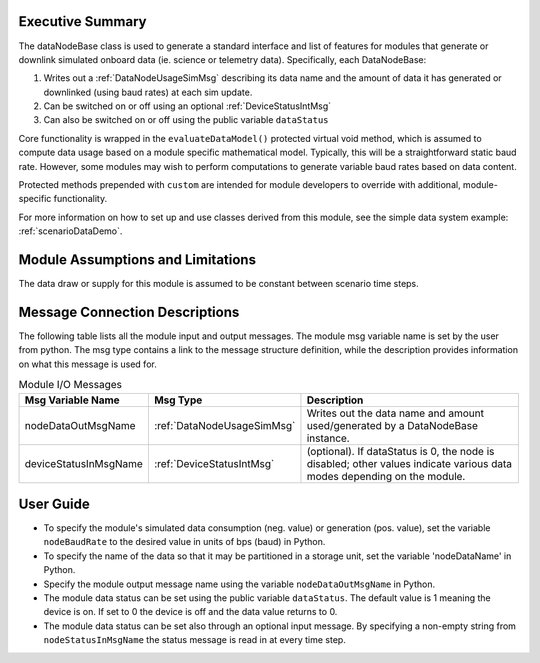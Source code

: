 Executive Summary
-----------------
The dataNodeBase class is used to generate a standard interface and list of features for modules that generate or downlink simulated onboard data (ie. science or telemetry data). Specifically, each DataNodeBase:

1. Writes out a :ref:`DataNodeUsageSimMsg` describing its data name and the amount of data it has generated or downlinked (using baud rates) at each sim update.
2. Can be switched on or off using an optional :ref:`DeviceStatusIntMsg`
3. Can also be switched on or off using the public variable ``dataStatus``

Core functionality is wrapped in the ``evaluateDataModel()`` protected virtual void method, which is assumed to compute data usage based on a module specific mathematical model. Typically, this will be a straightforward static baud rate. However, some modules may wish to perform computations to generate variable baud rates based on data content.

Protected methods prepended with ``custom`` are intended for module developers to override with additional, module-specific functionality.

For more information on how to set up and use classes derived from this module, see the simple data system example: :ref:`scenarioDataDemo`.

Module Assumptions and Limitations
----------------------------------
The data draw or supply for this module is assumed to be constant between scenario time steps.

Message Connection Descriptions
-------------------------------
The following table lists all the module input and output messages.  The module msg variable name is set by the user from python.  The msg type contains a link to the message structure definition, while the description provides information on what this message is used for.

.. table:: Module I/O Messages
    :widths: 25 25 100

    +-----------------------+---------------------------------+---------------------------------------------------+
    | Msg Variable Name     | Msg Type                        | Description                                       |
    +=======================+=================================+===================================================+
    | nodeDataOutMsgName    | :ref:`DataNodeUsageSimMsg`      | Writes out the data name and amount               |
    |                       |                                 | used/generated by a DataNodeBase instance.        |
    +-----------------------+---------------------------------+---------------------------------------------------+
    | deviceStatusInMsgName | :ref:`DeviceStatusIntMsg`       | (optional). If dataStatus is 0,                   |
    |                       |                                 | the node is disabled; other values indicate       |
    |                       |                                 | various data modes depending on the module.       |
    +-----------------------+---------------------------------+---------------------------------------------------+


User Guide
----------
- To specify the module's simulated data consumption (neg. value) or generation (pos. value), set the variable ``nodeBaudRate`` to the desired value in units of bps (baud) in Python.
- To specify the name of the data so that it may be partitioned in a storage unit, set the variable 'nodeDataName' in Python.
- Specify the module output message name using the variable ``nodeDataOutMsgName`` in Python.
- The module data status can be set using the public variable ``dataStatus``.  The default value is 1 meaning the device is on.  If set to 0 the device is off and the data value returns to 0.
- The module data status can be set also through an optional input message.  By specifying a non-empty string from ``nodeStatusInMsgName`` the status message is read in at every time step.
